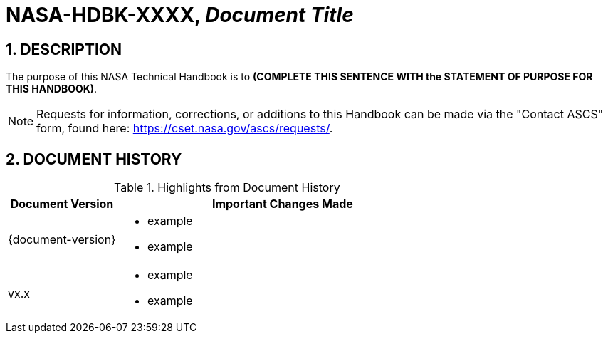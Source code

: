 // Replace the title below with your document's identifier and title:

= NASA-HDBK-XXXX, _Document Title_

:numbered:

== DESCRIPTION
// COPY AND PASTE PURPOSE STATEMENT FROM HDBK HERE. 
The purpose of this NASA Technical Handbook is to *(COMPLETE THIS SENTENCE WITH the STATEMENT OF PURPOSE FOR THIS HANDBOOK)*.


NOTE: Requests for information, corrections, or additions to this Handbook can be made via the "Contact ASCS" form, found here: https://cset.nasa.gov/ascs/requests/.


== DOCUMENT HISTORY

// Highlights = Include current version and last version 
// Only include big important changes in the description

.Highlights from Document History 
[%header,width="100%",cols="1,3"]
|====
|Document Version
|Important Changes Made

|{document-version}
a|* example
* example

|vx.x 
a|* example
*  example
|====


